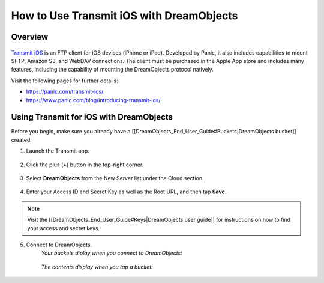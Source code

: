 =========================================
How to Use Transmit iOS with DreamObjects
=========================================

Overview
~~~~~~~~

.. figure:: images/Transmit-ios-logo.png

`Transmit iOS <https://panic.com/transmit-ios/>`_ is an FTP client for iOS
devices (iPhone or iPad). Developed by Panic, it also includes capabilities to
mount SFTP, Amazon S3, and WebDAV connections. The client must be purchased in
the Apple App store and includes many features, including the capability of
mounting the DreamObjects protocol natively.

Visit the following pages for further details:

* https://panic.com/transmit-ios/
* https://www.panic.com/blog/introducing-transmit-ios/

Using Transmit for iOS with DreamObjects
~~~~~~~~~~~~~~~~~~~~~~~~~~~~~~~~~~~~~~~~

Before you begin, make sure you already have a
[[DreamObjects_End_User_Guide#Buckets|DreamObjects bucket]] created.

1. Launch the Transmit app.

    .. figure:: images/01-Transmit-ios-servers.png

2. Click the plus (**+**) button in the top-right corner.

    .. figure:: images/02-Transmit-ios-new.png

3. Select **DreamObjects** from the New Server list under the Cloud section.

    .. figure:: images/03-Transmit-ios-config.png

4. Enter your Access ID and Secret Key as well as the Root URL, and then tap
   **Save**.

.. note::

    Visit the [[DreamObjects_End_User_Guide#Keys|DreamObjects user
    guide]] for instructions on how to find your access and secret keys.

5. Connect to DreamObjects.
    *Your buckets diplay when you connect to DreamObjects:*

    .. figure:: images/04-Transmit-ios-buckets.png

    *The contents display when you tap a bucket:*

    .. figure:: images/05-Transmit-ios-contents.png
